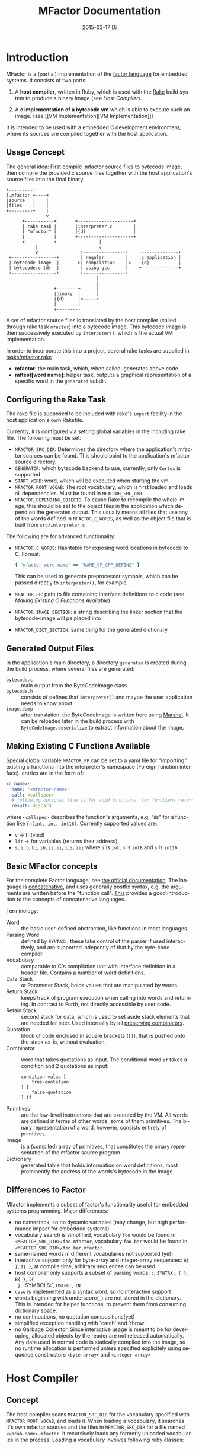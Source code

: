# -*- org-babel-default-header-args:C: ((:noweb . "yes")); -*-
#+TITLE:     MFactor Documentation
#+EMAIL:     timor.dd@googlemail.com
#+DATE:      2015-03-17 Di
#+DESCRIPTION:
#+KEYWORDS:
#+LANGUAGE:  en
#+OPTIONS: timestamp:nil h:4 author:nil
#+HTML_HEAD: <link rel="stylesheet" type="text/css" href="http://www.pirilampo.org/styles/readtheorg/css/htmlize.css"/>
#+HTML_HEAD: <link rel="stylesheet" type="text/css" href="http://www.pirilampo.org/styles/readtheorg/css/readtheorg.css"/>

#+HTML_HEAD: <script src="https://ajax.googleapis.com/ajax/libs/jquery/2.1.3/jquery.min.js"></script>
#+HTML_HEAD: <script src="https://maxcdn.bootstrapcdn.com/bootstrap/3.3.4/js/bootstrap.min.js"></script>
#+HTML_HEAD: <script type="text/javascript" src="http://www.pirilampo.org/styles/lib/js/jquery.stickytableheaders.js"></script>
#+HTML_HEAD: <script type="text/javascript" src="http://www.pirilampo.org/styles/readtheorg/js/readtheorg.js"></script>

#+STARTUP: indent

#+begin_src emacs-lisp :exports none
  (setq org-confirm-babel-evaluate nil)
  (add-hook 'org-src-mode-hook
            (lambda ()
              (setq indent-tabs-mode nil)
              (whitespace-mode)))
  nil
#+end_src

#+RESULTS:

* Introduction
MFactor is a (partial) implementation of the [[http://factorcode.org/][factor language]] for embedded systems.
It consists of two parts:

1. A *host compiler*, written in Ruby, which is used with the [[https://github.com/ruby/rake][Rake]] build system to produce a
   binary image (see [[Host Compiler][Host Compiler]]).

2. A *c implementation of a bytecode vm* which is able to execute such an image. (see [[VM
   Implementation][VM Implementation]])

It is intended to be used with a embedded C development environment, where its sources are
compiled together with the host application.

** Usage Concept
The general idea: First compile .mfactor source files to bytecode image, then compile the
provided c source files together with the host application's source files into the final binary.
#+BEGIN_SRC ditaa :file img/concept.png
  +---------+
  |.mfactor +----+
  |source   |    |
  |files    |    |
  +---------+    |
                 v
        +-----------+       +---------------------+
        | rake task |       |interpreter.c        |
        | "mfactor" |       |{d}                  |
        |           |       +---------------------+
        +-----------+                |             
             |                       v             
             v                +----------------+    +--------------+
   +-----------------+        | regular        |    |c application |
   | bytecode image  |------->| compilation    |<---|{d}           |
   | bytecode.c {d}  |        | using gcc      |    +--------------+
   +-----------------+        +----------------+
                                    |
                                    |
                    +--------+      |
                    |binary  |      |
                    |{d}     |<-----+
                    |        |
                    +--------+
#+END_SRC

#+RESULTS:
[[file:img/concept.png]]

A set of mfactor source files is translated by the host compiler (called through rake task
=mfactor=) into a bytecode image.  This bytecode image is then successively executed by
=interpeter()=, which is the actual VM implementation.

In order to incorporate this into a project, several rake tasks are supplied in [[file:../tasks/mfactor.rake][tasks/mfactor.rake]]

- *mfactor*: the main task, which, when called, generates above code
- *mftest[word name]*: helper task, outputs a graphical representation of a specific word in the =generated= subdir.

** Configuring the Rake Task
The rake file is supposed to be included with rake's =import= facility in the host
application's own Rakefile.

Currently, it is configured via setting global variables in the including rake file.
The following must be set:
- =MFACTOR_SRC_DIR=: Determines the directory where the application's mfactor sources can
  be found.  This should point to the application's mfactor source directory.
- =GENERATOR=: which bytecode backend to use, currently, only =Cortex= is supported
- =START_WORD=: word, which will be executed when starting the vm
- =MFACTOR_ROOT_VOCAB=: The root vocabulary, which is first loaded and loads all
  dependencies.  Must be found in =MFACTOR_SRC_DIR=.
- =MFACTOR_DEPENDING_OBJECTS=: To cause Rake to recompile the whole image, this
  should be set to the object files in the application which depend on the generated
  output. This usually means all files that use any of the words defined in
  =MFACTOR_C_WORDS=, as well as the object file that is built from =src/interpreter.c=

The following are for advanced functionality:
- =MFACTOR_C_WORDS=: Hashtable for exposing word locations in bytecode to C. Format:
  #+BEGIN_SRC ruby
      { "mfactor-word-name" => "NAME_OF_CPP_DEFINE" }
  #+END_SRC
  This can be used to generate preprocessor symbols, which can be passed directly to
  =interpreter()=, for example.
- =MFACTOR_FF=: path to file containing interface definitions to c code (see [[*Making%20Existing%20C%20Functions%20Available][Making
  Existing C Functions Available]])
- =MFACTOR_IMAGE_SECTION=: a string describing the linker section that the bytecode-image
  will pe placed into
- =MFACTOR_DICT_SECTION=: same thing for the generated dictionary

** Generated Output Files
In the application's main directory, a directory =generated= is created during the build
process, where several files are generated:

- =bytecode.c= :: main output from the ByteCodeImage class.
- =bytecode.h= :: consists of defines that =interpreter()= and maybe the user application
     needs to know about
- =image.dump= :: after translation, the ByteCodeImage is written here using [[http://ruby-doc.org/core-2.2.3/Marshal.html][Marshal]].  It
     can be reloaded later in the build process with =ByteCodeImage.deserialize= to
     extract information about the image.

** Making Existing C Functions Available
Special global variable =MFACTOR_FF= can be set to a yaml file for
"importing" existing c functions into the interpreter's namespace (Foreign function interface).
entries are in the form of:

#+BEGIN_SRC yaml
  <c_name>:
    name: "<mfactor-name>"
    call: <callspec>
    # following optional line is for void functions, for functions returning a value, don't use
    result: discard
#+END_SRC

  where =<callspec>= describes the function's arguments, e.g. "iis" for a function like =fn(int, int, int16)=.
  Currently supported values are:
  - =v= -> fn(void)
  - =lit= -> for variables (returns their address)
  - =s=, =i=, =b=, =bi=, =ib=, =is=, =ii=, =iis=, =iii= where =i= is =int=, =b= is =int8= and =s= is =int16=

** Basic MFactor concepts
For the complete Factor language, see [[http://docs.factorcode.org/content/article-handbook-language-reference.html][the official documentation]].  The language is
[[https://en.wikipedia.org/wiki/Concatenative_programming_language][concatenative]], and uses generally postfix syntax, e.g. the arguments are written before
the "function call".  [[http://concatenative.org/wiki/view/Concatenative%2520language/Name%2520code%2520not%2520values][This]] provides a good introduction to the concepts of concatenative
languages.

Terminology:
- Word :: the basic user-defined abstraction, like functions in most languages.
- Parsing Word :: defined by =SYNTAX:=, these take control of the parser if used
     interactively, and are supported indepently of that by the byte-code compiler.
- Vocabulary :: comparable to C's compilation unit with interface definition in a header
     file.  Contains a number of word definitions.
- Data Stack :: or Parameter Stack, holds values that are manipulated by words.
- Return Stack :: keeps track of program execution when calling into words and returning.
     In contrast to Forth, not directly accessible by user code.
- Retain Stack :: second stack for data, which is used to set aside stack elements that
     are needed for later.  Used internally by all [[http://docs.factorcode.org/content/article-dip-keep-combinators.html][preserving combinators]].
- Quotation :: block of code enclosed in square brackets (=[]=), that is pushed onto the
     stack as-is, without evaluation.
- Combinator :: word that takes quotations as input.  The conditional word =if= takes
     a condition and 2 quotations as input:
     #+BEGIN_SRC factor
       condition-value [
           true-quotation
       ] [
           false-quotation
       ] if
     #+END_SRC
- Primitives :: are the low-level instructions that are executed by the VM.  All words
     are defined in terms of other words, some of them primitives.  The binary
     representation of a word, however, consists entirely of primitives.
- Image :: is a (compiled) array of primitives, that constitutes the binary representation
     of the mfactor source program
- Dictionary :: generated table that holds information on word definitions, most
     prominently the address of the words's bytecode in the image

** Differences to Factor
Mfactor implements a subset of factor's functionality useful for embedded systems programming.
Major differences:
- no namestack, so no dynamic variables (may change, but high
  performance impact for embedded systems)
- vocabulary search is simplified, vocabulary =foo= would be found in
  =<MFACTOR_SRC_DIR>/foo.mfactor=, vocabulary =foo.bar= would be found in
  =<MFACTOR_SRC_DIR>/foo.bar.mfactor=.
- same-named words in different vocabularies not supported (yet)
- interactive support only for byte-array and integer-array sequences: =B{ }=, =I{ }=, at
  compile time, arbitrary sequences can be used.
- host compiler only supports a subset of parsing words: =:=, =SYNTAX:=, ={ }=, =B{ }=, =I{
  }=, `SYMBOLS:`, =USING:=, =IN=
- =case= is implemented as a syntax word, so no interactive support
- words beginning with underscore(=_=) are not stored in the dictionary.  This is intended
  for helper functions, to prevent them from consuming dictionary space.
- no continuations, no quotation compositions(yet)
- simplified exception handling with `catch` and `throw`
- no Garbage Collector.  Since interactive usage is meant to be for developing, allocated
  objects by the reader are not released automatically.  Any data used in normal code is
  statically compiled into the image, so no runtime allocation is performed unless
  specified explicitely using sequence constructors =<byte-array>= and =<integer-array>=

* Host Compiler

** Concept
The host compiler scans =MFACTOR_SRC_DIR= for the vocabulary specified with
=MFACTOR_ROOT_VOCAB=, and loads it.  When loading a vocabulary, it searches it's own
mfactor sources and the files in =MFACTOR_SRC_DIR= for a file named
=<vocab-name>.mfactor=.  It recursively loads any formerly unloaded vocabularies in the
process.  Loading a vocabulary involves following ruby classes:
#+BEGIN_SRC ditaa :file img/rbcomp.png

Parser -> Image -> ByteCodeImage

#+END_SRC

The Parser reads the source code, checking for syntax errors and generating an internal
representation of the code.  Once all the words have been loaded, the internal =Image=
object is turned into a =ByteCodeImage= object, which is the main output product.

** TODO Parser details
** Bytecode Generator Output
Per default, the output of the rake task is place in subdirectory =generated= of the
including project.  This folder contains several files:
- =inst_enum.h= - enum which contains all instruction mnemonics.  These are used in the
  image generated in =bytecode.c"
- =mfactor_words.h= - contains all exported words, which can then be referenced from C
  context.
- =bytecode.c= - contains the actual byte code image, dictionary and hash table
- =bytecode.h= - some constants which are generated during byte code compilation and
  used in the VM implementation
- =image.dump= - serialized MFactor::ByteCodeImage Object, can be loaded with
  =MFactor::ByteCodeImage::deserialize=.  This basically exposes all possible internals
  about the compiled image.  Used to extract information after compilation, when the
  =mfactor= task has finished.

** Invocation
If =MFACTOR_DEPENDING_OBJECT= was set correctly in the host application's Rakefile, then a
rebuild of the application automatically triggers a recompile of the bytecode image.
** TODO Compilation example
** Details
*** Fried Quotations(WIP)
Fried Quotations (and their basic versions =curry= and =compose=) are the equivalent of
closures.  Creating a closure always means allocating space somewhere.  If the closure
creation is inlined, that space can be allocated by the compiler.  Therefore, fried
quotations are currently only supported on the host compiler, and all quotations
containing them are automatically inlined.  Also, if looping code is used to return
multiple results of fried quotation definitions, note that they will be equal to the last
invocation, since no allocation is performed at compile time.  In theory, a runtime check
could be implemented which signals a runtime error when a quotation is being fried more
than once.

To describe the transformation, consider the following example:
#+BEGIN_SRC factor
  ! for each i where i runs from 0 below n, x is added to it before applying quot to it
  : each-int-added ( n x quot ( i -- ) -- )
      '[ _ + @ ] each-integer; inline
#+END_SRC

Let's define a word that makes use of this word:
#+BEGIN_SRC factor
  ! print values that are passed to the quotation in each-int-added,
  ! the value added to each element is x, it is called 10 times
  : test ( x -- ) 10 swap [ . ] each-int-added ;
#+END_SRC

Conceptually, the following series of transformations is appplied internally when defining =test=:
=test ( n -- ) 10 swap [ . ] '[ _ + @ ] each-integer=
=test ( n -- ) 10 swap [ . ] '[ _ + _ call ] each-integer=
=test ( n -- ) 10 swap [ . ] 0x0002 setmem 0x0001 setmem [ (0x0001) + (0x0002) call ] each-integer=

The locations sites where the "curried-in" data is used are made explicit, and before the
quotation is passed to =each-integer=, code is generated that sets the actual memory
locations to their values at runtime.  This is done even when the values are constant and
known at compile time.

Since it is effectively rewriting the quotation at
runtime, this incurs a small performance hit.  That also illustrates why these words have
to be inlined.  For every use, the quotation must essentially be copied if the rewritten
items are to not interfere with different invocations.

the =@= specifier actually does no splicing, but simply calls the original quotation.
This must be kept in mind if the spliced quotation is mutable in any way.

If code is stored in non-writable memory, another indirection is needed.  The placeholders
are not substituted directly, but filled at runtime by a read to a known writable location:

=test ( n -- ) 10 swap 0x0001 setmem [ . ] 0x0002 setmem '[ 0x0001 getmem + 0x0002 getmem call ] each-integer=

This way, no actual code rewrite is performed, but the item use costs another indirection.
Effectively, this allocates "variables" in a data segment, which the compiler assumes to be writable
at runtime.

Note that both versions introduce the overhead of copying the code of the original
definition containing the fry at every call site!

An obvious optimization here is to separate the last part of the definition, after the
fried quotation, into an own word.  This is very probably almost always the case anyways,
as the example definition above illustrates that typically the quotation is passed to
another combinator.  If that one contains fried quotations, it will obviously further
increase the copied code overhead.

* VM Implementation
:PROPERTIES:
:noweb-ref: vm_c
:END:
The VM is a [[http://en.wikipedia.org/wiki/Stack_machine][stack machine]] with three stacks, a *data stack* (or parameter stack, pstack),
*return stack* and a *retain stack*.

The data stack is used for argument passing, while the return stack is used to save the
program counter during sub-routines (and store some debug information).  The retain stack is only
used for putting stack items out of the way temporarily.

A program counter points to successively executed primitive instructions.

The following 3 Sections describe all definitions that end up in the header file
[[file:src/interpreter.h]], the rest describes the implementation in [[file:src/interpreter.c]]

** Instruction Set
The Instruction Set for the VM is defined in [[file:instructionset.yml]].  For a description
of the instructions see ??? the relevant section later on.

** Definitions and Datatypes
:PROPERTIES:
:noweb-ref: vm_h
:END:
In [[file:src/interpreter.h]] are relevant data type definitions and preprocessor macro
defaults.  These are supposed to be overriden to configure the compiled runtime (see
???).

*** Typedefs

**** Scalar Types
The type of actual primitive instructions which are loaded and evaluated, and from which
byte code images are constructed. (see ???)
Size: 1 byte
#+begin_src C
typedef unsigned char inst;
#+end_src

Targets of normal jumps and calls.  16 bit size, so if an image is bigger than 64K, these
are not sufficient (see ???call instructions)
Size: 2 bytes
#+begin_src C
  typedef unsigned short short_jump_target;  /* relative jumps in 64k on 32 bit */
#+end_src

Targets of long jumps. Use full 32 Bit address space.  Used for calls to addresses on
stack.
Size: 32 Bit
#+begin_src C
  typedef uintptr_t jump_target;  /* long absolute jump */
#+end_src

Type of data actually manipulated on the stack.
Size: 32 Bit
#+begin_src C
typedef uintptr_t cell;                 /* memory cell must at least hold pointer */
#+end_src

**** Dictionary entries<<dict-entry-struct>>

Type of entries in the dictionary.  These map names to addresses, and hold the flags that
mark a word inline, recursive, or a parsing word.
#+begin_src C
  typedef struct dict_entry
  {
     inst * address;           /* pointer into memory */
     unsigned char flags; /* may include other flags later (inline, recursive, etc) */
     unsigned char name_header;      /* should always be zero */
     unsigned char name_length;
     char name[];
  } __attribute__((packed)) dict_entry;
#+end_src

*** <<vm-preprocessor-macros>>Preprocessor Macros

The following all indicate the size of the different components, in =cell= units.
These are defaults can be changed according to application requirements.


#+begin_src C
  /* data memory (affects non-transient data) in cells*/
  #ifndef VM_MEM
          #define VM_MEM 256
  #endif

  /* dictionary size (affects number of named items)*/
  #ifndef VM_DICT
          #define VM_DICT 512
  #endif

  /* parameter stack size (affects transient data)*/
  #ifndef VM_PSTACK
          #define VM_PSTACK 64
  #endif

  /* return stack size (affects nesting of functions)*/
  #ifndef VM_RETURNSTACK
          #define VM_RETURNSTACK 64
  #endif

  /* retain stack size (affects maximum amount of postponing data use) */
  #ifndef VM_RETAINSTACK
          #define VM_RETAINSTACK 32
  #endif
#+end_src

Another macro can be preset or computed: =INSTBASE=.  This is used to distinguish
primitive instructions from quotations, when executing words on the stack.  Primitives
cannot be interpreted as memory addresses, since these would point into invalid memory.

On Cortex-M, all memory addresses higher than 0x80... are not accessable, and can be
used for primitive instructions.
#+begin_src C
  #ifndef INSTBASE
   #if (__linux && __LP64__)
    #define INSTBASE 0x80U
   #elif (CORTEX_M)
    #define INSTBASE 0xA0U
   #else
    #error "don't know instruction code base for architecure!"
   #endif
  #endif
#+end_src

This influences the opcodes generated in =inst_enum.h= during building.

A =cell=-sized version for comparison to data values:

#+begin_src C
#define INSTBASE_CELL ((cell)INSTBASE<<(8*(sizeof(inst *)-sizeof(inst))))
#+end_src

*** Defines for the generated data in =bytecode.c=

#+begin_src C
extern inst image[];
extern dict_entry dict[VM_DICT];
extern uint16_t dict_hash_index[];
extern cell FF_Table[];
#+end_src

=image= holds the actual firmware image, =dict= is the dictioary, =dict_hash_index=
creates a hash table for fast lookup of words (see ???). =dict= is declared with size
because in the lookup function the =sizeof()= operator is used for bounds-checking.

*** Main VM Function Prototype
This is the prototype for the function that is supposed to be executed from the
application program.  The only argument is the offset of the first in the bytecode image
to be executed.  The return value indicates the status after a bytecode-program has been
executed.  If it is non-zero, an internal error happened.

#+begin_src C
int interpreter(short_jump_target);
#+end_src

** Special Variables
*** Special Variables Definition
The internal state of the interpreter is exposed to the application by predefining an
array of special variables.  These are needed for all instructions that depend on state
that must be influenced by the application.

First define an array that holds these Variables:

#+BEGIN_SRC C
  #define _NumSpecials 10
  static const unsigned char NumSpecials = _NumSpecials;
  static cell special_vars[_NumSpecials];
#+END_SRC

The list of currently implemented specials:
#+BEGIN_SRC C
  /* currently implemented special variables
  0: MP - memory write pointer
  1: HANDLER - handler frame location in r(etain) stack (dynamic chain for catch frames)
  2: DEBUG_LEVEL - 0 to turn off, increasing will produce more verbose debug output
  3: RESTART - word where to restart when hard error occured
  4: STEP_HANDLER - address of handler which can be used for single stepping
  5: BASE - address of current 64k segment base
  6: OUTPUT_STREAM: 1: stdout, 2: stderr, 3: null
  */
#+END_SRC

Not all of them are actually in use, the ones that are, are defined as macros so that the
=special_vars= array needs not be acccessed directly in the following source code:

**** =MP=: The Memory Write Pointer
This holds a pointer to the memory location that is accessed by the compilation primitives
(TOOD: link)
#+BEGIN_SRC C
  #define MP special_vars[0]
#+END_SRC

**** =HANDLER=: Current Exception handling frame
This is used by the application to store information about the current exception handler.
Note that the application does not currently manipulate or access this state, so it is
basically a specialized global variable. TODO: reference the exception handling lib
#+BEGIN_SRC C
  #define HANDLER special_vars[1]
#+END_SRC

**** =DEBUG_LEVEL=: VM Debug Verbosity
Used to activate debug output for VM internals.  Only used for VM development and debugging.
#+BEGIN_SRC C
  #define DEBUG_LEVEL special_vars[2]
#+END_SRC

**** =RESTART=: Restart address (deprecated)
This used to hold an address that was jumped to in case of internal errors.  This has been
replaced by returning from =interpreter()= with the internal error code, and the host
application deciding what to do then

**** =STEP_HANDLER=: Single Stepping Handler (not in use)
This shall hold an address which is called on every step of the currently executed bytecode
image.  Meant for implementing single step debugging, where the actual handler would be
written as mfactor source.

**** =BASE=: Current Segment base address
This hold the address that is added to *all* internal calls (TODO: link to relevant call
primitives).  Usually it holds the address of the =image=-variable, that is generated in
=generated/bytecode.c=.  This allows the image to be relocatable, so that the actuall call
target (16 bit value) is computed by adding it to the value of =BASE=.

#+BEGIN_SRC C
  #define BASE special_vars[5]
#+END_SRC

**** =OUTPUT_STREAM=: Output Stream descriptor
The value of this variable is used everytime something should be output.  It determines
which =File= pointer is passed to the standard c output functions in =current_fd()= (see
[[output-handling]])

#+BEGIN_SRC C
  #define OUTPUT_STREAM special_vars[6]
#+END_SRC

The possible values are defined as:
#+BEGIN_SRC C
  /* known stream descriptors for OUTPUT_STREAM */
  #define STDOUT 1
  #define STDERR 2
  #define NULLOUT 3
#+END_SRC

*** <<init-specials-definition>>Special Variables Initialization
This helper is called at the beginning of =interpreter()= to initialize some special
variables to values then known.
#+BEGIN_SRC C
  static void init_specials() {
     HANDLER = 0;
     MP = (cell)memory; /* start of user memory */
     BASE = (cell)&image; /* start of bytecode segment */
     OUTPUT_STREAM = STDOUT; /* output to standard output per default */
  }
#+END_SRC
** Work Memory
For allocation of interactively-generated input sequences, such as strings, byte arrays and
quotations, internal memory is reserved.  This is the default target area for the
compilation primitives (TODO: link).

#+BEGIN_SRC C
  /* main memory to work with */
  static cell memory[VM_MEM];
#+END_SRC
** Helper Funtions
*** Internal Debugging
**** Debug Level
One helper for checking if the current debug level is high enough for subsequent actions:

#+BEGIN_SRC C
  /* check if current value of debug is greater or equal to val */
  static bool debug_lvl(unsigned int val) {
     return (DEBUG_LEVEL >= val);
  }
#+END_SRC

*** Output Handling<<output-handling>>
One file-local variable that holds the current Output stream for io operations:
#+BEGIN_SRC C
  static FILE * Ostream; /* used by reporting functions, so they can temporarily
                            print to different file descriptor */


  /* get the current stdio FILE from the special variable, or NULL if unknown or muted by
   * choosing NULLOUT */
  static FILE * current_fd(void)
  {
          if (OUTPUT_STREAM == 2)
                  return stderr;
          else if (OUTPUT_STREAM == 1)
                  return stdout;
          else
                  return NULL;
  }
#+END_SRC

*** Return Stack Entry Format
The return stack, which holds the links of the dynamic chain, has entries in the following
format:
#+BEGIN_SRC C
  typedef struct return_entry {
     inst * return_address;
     inst * current_call;
  } return_entry;
#+END_SRC

Technically, for execution, only the =return_address= portion is interesting.  But for
debugging purposes and backtraces it is useful to record the starting address of the
current quotation.  This is done with the =current_call= field.

*** Word Lookup: Dictionary support
There is built-in support for work lookup in the dictionary (see TODO: link to dictionary
explanation), mainly for speed reasons.  During compilation, a simple hash table was
created by the ruby translator (TODO: link).  This code is the runtime access portion.  It
uses a very simple hash function to look up a starting index that can be used for looking
up a word with a linear search from there.

#+BEGIN_SRC C
  uint32_t lookup_ht_entry(uint8_t length, char* name) {
     uint32_t hash = 5381;
     for (int i = 0; i < length; i++) {
        hash = hash * 33 + name[i];
     }
     return (cell)dict+dict_hash_index[hash%256];
  }
#+END_SRC

For debugging, there is a (slow) reverse lookup, that gets the word name from its
execution address:

#+BEGIN_SRC C
  /* get the name of the word, only for debugging */
  /* probably fails for non-null-terminated strings */
  static char* find_by_address( inst * word)
  {
     static char notfound[] = "(internal or private)";
     for (char * ptr=(char*)dict;
          (ptr < ((char*)dict+sizeof(dict)))&&(((dict_entry*)ptr)->name_length > 0);
          ptr += (((dict_entry*)ptr)->name_length + 3*sizeof(unsigned char) + sizeof(void*))) {
        dict_entry *dptr = (dict_entry*)ptr;
        if (dptr->address == word)
           return dptr->name;
     }
     return notfound;
  }
#+END_SRC

*** Parsing Numbers

Whenever a piece of input is unknown, it is tried to parse as a number before giving up.
This uses libc's =sscanf()=, and is exposed via the =parsenum= primitive, which uses this
function.

#+BEGIN_SRC C
  static bool parse_number(char *str, cell * number){
     int num;
     unsigned int read = sscanf(str,"%i",&num);
     if (read == 1) {
        *number = (cell)num;
        return true;
     } else {
        return false;
     }
  }
#+END_SRC

*** Debug output
For the =st= primitive and in case of errors, the stack contents are sometimes printed to
=stderr=.  This is done with the following file-local functions:

#+BEGIN_SRC C
  /* display data stack entries */
  static void printstack(cell * sp, cell * stack)
  {
     fprintf(Ostream, "stack:");
     for(cell* ptr = stack;ptr < sp;ptr++)
     {
        fprintf(Ostream, " %#lx",*ptr);
     }
     fprintf(Ostream, "\n");
  }

  /* display return stack entries */
  static void print_return_stack(return_entry * sp, return_entry * stack, inst * base)
  {
     fprintf(Ostream, "stack:");
     for(return_entry* ptr = sp-1;ptr >= stack;ptr--)
     {
        fprintf(Ostream, " {%#lx->%#lx}",((uintptr_t)ptr->current_call-(uintptr_t)base),
                ((uintptr_t)ptr->return_address)-(uintptr_t) base);
     }
     fprintf(Ostream, "\n");
  }

  /* print a backtrace of the return stack */
  static void backtrace(return_entry * sp, return_entry * stack, inst * base, inst * pc)
  {
     fprintf(Ostream, "backtrace @ %#lx:\n",(uintptr_t)(pc-base));
     for(return_entry* ptr = sp-1;ptr >= stack;ptr--)
     {
        char *current_name = find_by_address(ptr->current_call);
        fprintf(Ostream, "%#lx %s\n",(uintptr_t)(ptr->current_call - base),current_name);
     }
  }
#+END_SRC
** Used Subroutines (defined as Macros)
There are several subroutines that are repeatedly used in =interpreter()=, which operate
on the static data that is only defined there.  Because of that, they are implemented as
preprocessor macros.
*** Backtrace printing
#+BEGIN_SRC C
  #define BACKTRACE() do {                                 \
        FILE * old_out = Ostream;                          \
        Ostream = stderr;                                  \
        printstack(psp,pstack);                            \
        printstack(retainsp,retainstack);                  \
        backtrace(returnsp,returnstack,(inst *)BASE,pc);   \
        Ostream = old_out;                                 \
     }       while (0)                                     \
#+END_SRC
*** Errors during primitive execution
Whenever something unrecoverable handles, this is called.  Currently just returns the
error code from =interpreter()=.

#+BEGIN_SRC C
  #define handle_error(code) do {return code;} while(0)
#+END_SRC
*** Stack Operation Assertion
These macros are used when popping and pushing elements on stacks, and check if the stack
is empty or full.
#+BEGIN_SRC C
  #define assert_pop(sp,min,name,fail_reason) if (sp <= min) { print_error(name "stack underflow");BACKTRACE();handle_error(fail_reason);}
  #define assert_push(sp,min,size,fail_reason) if (sp > min+size){ print_error("stack overflow");BACKTRACE();handle_error(fail_reason);}
#+END_SRC
*** Stack operations
These macros are the basic internal stack manupulation functions.  All stacks are assumed
empty ascending.  The following routines are general:

Peeking into the stack (as opposed to removing a value), currently only used for the
=_dup= primitive

#+BEGIN_SRC C
  #define peek_n(sp,nth) (*(sp-nth))
#+END_SRC

Basic push and pop operations.
#+BEGIN_SRC C
  /* push value onto stack indicated by stack pointer sp */
  #define push_(sp,val) *sp=val;sp++;
  /* pop value from stack indicated by stack pointer sp */
  #define pop_(sp) --sp;*sp;
#+END_SRC

The rest is meant for the three specific stacks (TODO: link to stack explanation).  The
push functions push (safely) a value onto the respective stack.  The pop functions pop (safely) a
value from the respective stack.
**** Data Stack (Parameter Stack)
#+BEGIN_SRC C
  #define ppush(val) ({assert_push(psp,pstack,VM_PSTACK,INTERNAL_ERROR_PSTACK_OFLOW);push_(psp,val)})
  #define ppop() ({assert_pop(psp,pstack,"p",INTERNAL_ERROR_PSTACK_UFLOW);pop_(psp)})
#+END_SRC
**** Return Stack
#+BEGIN_SRC C
  #define returnpush(val) ({assert_push(returnsp,returnstack,VM_RETURNSTACK,INTERNAL_ERROR_RSTACK_OFLOW);push_(returnsp,val)})
  #define returnpop() ({assert_pop(returnsp,returnstack,"return",INTERNAL_ERROR_RSTACK_UFLOW);pop_(returnsp)})
#+END_SRC
**** Retain Stack
#+BEGIN_SRC C
  #define retainpush(val) ({assert_push(retainsp,retainstack,VM_RETAINSTACK,INTERNAL_ERROR_RTSTACK_OFLOW);push_(retainsp,val)})
  #define retainpop() ({assert_pop(retainsp,retainstack,"retain",INTERNAL_ERROR_RTSTACK_OFLOW);pop_(retainsp)})
#+END_SRC
** Main Interpreter function =interpreter()=
Basic Flowchart
#+BEGIN_SRC plantuml :file img/interpreter_flow.svg :noweb-ref nil
  start
   :initialize **pc** to **start_address**,
   reset stack pointers,
   set internal state to default values;
   :push the start frame to the return stack;
   repeat
    :set **i** to the instruction pointed to by **pc**;
    :increase **pc** by one;
    :execute the primitive denoted by **i**;
    note left
     Execution of the primitives modifies
     internal state.  If primitives read
     data from the instruction stream,
     they increase **pc** accordingly so
     it points to the next instruction.
    end note
    if (error encountered during primitive execution) then (yes)
     :return internal error code;
     stop
    else (no)
    endif
   repeat while (**i** != quit)
   :return 0;
  stop
#+END_SRC

#+RESULTS:
[[file:img/interpreter_flow.svg]]

The =interpreter()= functions is structured as follows:

#+BEGIN_SRC C :noweb-ref interpreter :noweb tangle
  int interpreter(short_jump_target start_address) {

     <<state_definition>>

     <<state_initialization>>

     while(1) {
        inst i;
        i = (*pc++);
     dispatch:
        <<debug_statements>>
        switch(i) {
           <<big_fat_switch>>
           default:
              printf("unimplemented instruction %#x\n",i);
              handle_error(INTERNAL_ERROR_INVALID_OPCODE);
        }
     goto end_inst;  /* normal instructions skip the call execution paths */
     nested_call:  /* common execution path for non-tail calls */
        <<nested_call_common>>
     tail_call:    /* common execution path for tail calls */
        <<tail_call_common>>
     end_inst:     /* end of instruction processing */
        (void) 0;
     }
  }
#+END_SRC

The labels after the switch statement are common excution paths of several primitives.

*** Internal State Definition
:PROPERTIES:
:noweb-ref: state_definition
:END:

**** Stacks
- data stack (or parameter stack) and pointer
- return stack and pointer
- retain stack and pointer
#+BEGIN_SRC C
  /* parameter stack */
  static cell pstack[VM_PSTACK]={0};
  static cell* psp;
  psp = &pstack[0];
  /* return stack */
  static return_entry returnstack[VM_RETURNSTACK]={{0}};
  static return_entry* returnsp;
  returnsp = &returnstack[0];
  /* retain stack */
  static cell retainstack[VM_RETAINSTACK]={0};
  static cell* retainsp;
  retainsp = &retainstack[0];
#+END_SRC

The data and retain stacks are using scalar elements of type =cell=, while the return
stack holds structs.

The size macros are defined in the header file (see [[vm-preprocessor-macros]]), and control the
memory usage of the VM.
**** Program counter
This is the most basic state for any program interpreting machine.  It holds the address
of the next primitive instruction in the instruction stream (bytecode image).
#+BEGIN_SRC C
  inst *pc;
  pc = &image[(start_address ? : START_WORD_OFFSET)];  /* point to the start of the program */
#+END_SRC

The initial value is either taken from the =interpreter()= call as parameter, or by using
the =START_WORD_OFFSET= macro from =bytecode.h=, that translates the =START_WORD= global
variable (see [[Configuring the Rake Task]]) into an address.

**** Tail Call Optimization<<tail-call-optimization>>
The MFactor implementation relies on (explicit) [[https://en.wikipedia.org/wiki/Tail_call][tail call elimination]].  Because of the
nature of the language, the compiler can detect all cases of tail calls easily and
replaces the =call= instructions with their =tcall= equivalents:
- =bcall= -> =btcall=
- =scall= -> =stcall=
- =acall= -> =atcall=

The =tcall= instructions all amount to a jump to the called word, thus replacing the
current stack frame instead of adding one to the dynamic chain.  Since Iteration is
implemented with (tail)-recursion, disabling tail calls severly limit loop execution, and
should only be turned on locally for debugging purposes.
This variable controls wether tail calls should be handled as such, or redirected to
nested calls:
#+BEGIN_SRC C
  static bool tailcall;
  tailcall = true;  /* enable tail call jumping by default */
#+END_SRC
**** Helper "Register"
To help manage jumping through the code, a variable =x= is defined here and used in
various primitive instructions.  Normally, the needed variables are defined locally in the
intruction cases.
#+BEGIN_SRC C
  cell x; /* temporary value for operations */
#+END_SRC
**** Debug Mode
To debug internals, this =debug_mode= state can be set (also via an isntruction, TODO:
link).  If so, it outputs internal state before processing an instruction, and waits for a
keypress before processing it.  The =debug_nest= counter is used to keep track of return
stack levels to make sure debug mode is exited corretly and to provide nesting
information.
#+BEGIN_SRC C
  /* single step debugging*/
  unsigned int debug_nest = 0; /* used in debug mode to track when
                                ,* to stop single stepping*/
  bool debug_mode = false;
  #if DEBUG
  debug_mode=true;
  #endif
#+END_SRC
*** State initialization
:PROPERTIES:
:noweb-ref: state_initializiation
:END:
The initial of the vm: Program counter points to the starting word, data and retain stack
empty, return stack contains a default frame.
**** Output File Descriptor
The value passed to all libc stdio commands used during primitive instruction execution.
#+BEGIN_SRC C
  Ostream = stdout;  /* print everything to stdout per default */
#+END_SRC

**** Special Variable Initalization
See [[init-specials-definition]].
#+BEGIN_SRC C
  init_specials();
#+END_SRC

*** Primitive Instructions
:PROPERTIES:
:noweb-ref: big_fat_switch
:END:
All the primitives, that defined words consist of, are described here.  Some of them are
prepended with underscores to avoid name clashes with existing c functionality.

**** Basic stack manipulation
- =drop= :: remove value on top of data stack
- =dup= :: (internally named _dup to avoid name conflits) duplicate the item on top of
     data stack
- =swap= :: swap two top values on data stack
- =to_r= :: move top of data stack to retain stack
- =r_from= :: move top of retain stack to data stack
- =clear= :: clear contents of data stack

#+BEGIN_SRC C
  case drop: ppop();
  case _dup: ppush(peek_n(psp,1));
  case swap: {
     x=ppop();
     cell y = ppop();
     ppush(x);
     ppush(y);
  } break;
  case to_r: retainpush(ppop()); break;
  case r_from: ppush(retainpop()); break;
  case clear: psp = &pstack[0]; break;
#+END_SRC

**** Arithmetic Instructions
All arithmetic instructions either manipulate the value on top of the stack, or replace
the two top values with the results.  For defining unary and binary operations with C
operators, two helper macros are used:

#+BEGIN_SRC C
  #define UNOP(op) {                              \
        x=(op ((intptr_t) ppop()));               \
        ppush(x);                                 \
     } break
  #define BINOP(op) {                                                     \
        x = ppop();                                                       \
        cell y = ppop();                                                  \
        ppush(((intptr_t)y) op ((intptr_t)x));                            \
     } break
#+END_SRC

The instructions themselves:
#+BEGIN_SRC C
  case add: BINOP(+); break;
  case mul: BINOP(*); break;
  case sub: BINOP(-); break;
  case neg: UNOP(-); break;
  case asl: BINOP(<<); break;  /* arithmetic shift left */
  case asr: BINOP(>>); break;  /* arithmetic shift right */
  case div: BINOP(/); break;
  case mod: BINOP(%); break;
  case bitand: BINOP(&); break;
  case bitor: BINOP(|); break;
  case bitxor: BINOP(^); break;
  case bitnot: UNOP(~); break;
  case gt: BINOP(>); break;
  case lt: BINOP(<); break;
  case eql: BINOP(==); break;
#+END_SRC

**** Constants
These push constants onto the stack.  These save space compared to pushing a literal onto
the stack, which takes two bytes instead of one.
#+BEGIN_SRC C
     case zero: ppush(0); break;
     case one: ppush(1); break;
     case two: ppush(2); break;
#+END_SRC
**** Access to Internal Constants
These provide information about some internals to the application:
- work memory bounds
- dictionary bounds
- size in bytes of stack elements (platform-dependent)
- starting instruction code
dictionary.
#+BEGIN_SRC C
     case memstart: ppush((cell)memory); break;
     case memend: ppush((cell)(memory+VM_MEM)); break;
     case dictstart: ppush((cell)dict); break;
     case dictend: ppush((cell)(dict+VM_DICT)); break;
     case cellsize: ppush((cell)sizeof(cell)); break;
     case instbase: ppush((cell)INSTBASE); break;
#+END_SRC
**** Access to Internal State
These primitives expose internal state to the application.

Access to the stack pointers is needed for saving and storing state, and is mainly
provided to be able to implement exception handling, which needs to store the values of
these pointers(on the retain stack) for later recovery.

The number of the desired stack pointer is taken from top of stack.

#+BEGIN_SRC C
  case get_sp:
     switch (ppop()) {
        case 0 : ppush((cell)psp); break;
        case 1 : ppush((cell)retainsp); break;
        case 2 : ppush((cell)returnsp); break;
        default: ppush((cell)0); break;
     } break;
  case set_sp:
     {
        unsigned char n = (unsigned char)ppop();
        cell* newsp = (cell*)ppop();
        switch (n) {
           case 0 : psp = newsp; break;
           case 1 : retainsp = newsp; break;
           case 2 : returnsp = (return_entry *)newsp; break;
        }
     } break;
#+END_SRC

Access to the special variables is provided to control or query several aspects of
interpreter state, see [[Special Variables]] for details.  Number of special variable is taken
from top of stack.

#+BEGIN_SRC C
  case get_special:
     {
        unsigned char i = (unsigned char)ppop();
        if (i < NumSpecials)
           ppush(special_vars[i]);
        else {
           printf("illegal specials index: %d\n", i);
           handle_error(INTERNAL_ERROR_UNKNOWN_SPECIAL);
        }
     } break;
  case set_special:
     {
        unsigned char i = (unsigned char)ppop();
        if (i < NumSpecials)
           special_vars[i] = ppop();
        else {
           printf("illegal specials index: %d\n", i);
           handle_error(INTERNAL_ERROR_UNKNOWN_SPECIAL);
        }
     } break;
#+END_SRC

**** Literal Instructions<<literal_instructions>>
Literal instructions all push a value that is defined immediately after the instruction in
the instruction stream, and push it onto the data stack. If the current program counter
points to this:
| litb | 0x04 | inst_1 | inst_2 | ... |
it will point to this after execution:
| inst_1 | inst_2 | ... |
Because the literal byte is a "argument" to the litb instruction.
The different literal instructions ahve different width arguments.
- =litb= pushes a byte-sized number
- =liti= pushes a cell-sized number

#+BEGIN_SRC C
  case litb:              /* byte literal */
    x=(cell)(*(pc++));
    ppush(x);
    break;
  case liti:               /* cell-wide literal */
    x=*((cell *)pc);
    ppush(x);
    pc+=sizeof(cell);
    break;
#+END_SRC

=litc= is meant for complex (non-scalar) literals like sequences.  It expects its
argument to be in the format described in [[file:src/seq_headers.h]].  The only really
important thing about that format here is that the second byte specifies the length.
After execution of =litc=, the address of that length-defining byte is left on the stack,
and the pc is adjustet to correctly skip all the inline data.

#+BEGIN_SRC C
  case litc: {              /* complex inline literal */
    /* pc is already at the next item -> header byte */
    seq_header h = (seq_header)(*pc);
    ppush((cell)pc+1);    /* leave address of count byte on stack */
    pc += 2 + fe_seq_size(h,pc+1);
    } break;
#+END_SRC

=oplit= is like =litb=, and is intended for pushing an instruction on the stack literally,
instead of executing it.  It is needed by the interactive bytecode-compiler to put
instructions onto the stack.  It does however an additional transformation:  since
primitives on the stack are no different from addresses in regard to being =call='ed,
the way to distinguish between a primitive to execute and an address to jump to is, that
primitives are represented as addresses that would be invalid otherwise.  That is also the
reason for different values of =INSTBASE= (see [[vm-preprocessor-macros]]).

In essence:
| oplit | 0xa4 |
pushes =0xa4000000= onto the stack.  Since this would be an invalid memory address on the
chosen architecture (checked during =scall= and =stcall= in [[call-return-instructions]]), it
is later known to be a primitive, not the location of a quotation when called.
**** IO Primitives
Several primitives make calls to libc's stdio functionality.  All output is directed to
=Ostream= (see [[output-handling]).
- =emit= :: output top of stack as =char=
- =receive= :: read(blocking) one character from stdin
- =pwrite= :: "pretty-write", outputs top of stack with printf as decimal
- =pwritex= :: "pretty-write-hex", outputs top of stack with printf as hex and =0x= prefix
- =writex= :: "write-hex", outputs top of stack with printf as hex

The output functions all check =current_fd()= (see [[output-handling]]).  If it is NULL, the
element not to be output at all and simply dropped.

#+BEGIN_SRC C
  case emit:
     if (current_fd() != NULL) {
        fputc(ppop(),current_fd());
        fflush(stdout);                 /* TODO remove when flushing is delegated to
                                         ,* higher level calls */
     } else
        (void) ppop();
     break;
  case receive:
     ppush(read_char()); break;
  case _pwrite:
     if (current_fd() != NULL)
        fprintf(current_fd(), "%ld", ppop());
     else
        (void) ppop();
     break;
  case pwritex:
     if (current_fd() != NULL)
        fprintf(current_fd(), "%#lx", ppop());
     else
        (void) ppop();
     break;
  case writex:
     if (current_fd() != NULL)
        fprintf(current_fd(), "%lx", ppop());
     else
        (void) ppop();
     break;
#+END_SRC
**** Call/Return Instructions<<call-return-instructions>>
These instructions implement control flow, and make use of the return stack.  The
difference between the call instructions is how they get their target address, how wide
that address is and wether or not they execute a jump ([[tail-call-optimization]]).

| primitive                | where to get address | type of address         | tail-call |
|--------------------------+----------------------+-------------------------+-----------|
| bcall                    | instruction stream   | short (16 bit) relative | no        |
| btcall                   | instruction stream   | short (16 bit) relative | yes       |
| acall                    | instruction stream   | full size absolute      | no        |
| scall                    | top of stack         | full size absolute      | no        |
| stcall                   | top of stack         | full size absolute      | yes       |

#+BEGIN_SRC C
  switch() {
     case bcall: {  /* base-relative call */
    _bcall:
        x = (cell)(BASE + *((short_jump_target *)pc));  /* set the target */
        pc += sizeof(short_jump_target);
        goto nested_call;
     } break;
     case btcall:   /* base-relative tail-call, effectively a goto */
        if (!tailcall) goto _bcall;
        x = (cell)(BASE + *((short_jump_target *)pc));  /* set the target */
        goto tail_call;
        break;
     case acall: {  /* absolute call */
        x = (cell) *((jump_target *)pc);  /* set the target */
        pc += sizeof(jump_target);
        goto nested_call;
     } break;
     case scall:
     _scall:
        /* check if call target is primitive, if yes, substitute execution (tail call), since call only
           applies to quotations */
        x = ppop();  /* set the target */
        if (x >= INSTBASE_CELL) {
           i = (x >> (8 * (sizeof(inst *) - sizeof(inst))));
           goto dispatch;  /* calling a primitive "substitutes" the call with the primitive */
        } else {
           goto nested_call;
        } break;
     case stcall:
        if (!tailcall) goto _scall;
        x = ppop();  /* set the target */
        if (x >= INSTBASE_CELL) {
           i=( x >> (8 * (sizeof(inst*) - sizeof(inst))));
           goto dispatch;      /* already a tail call */
        } else {
           goto tail_call;
        } break;
#+END_SRC

All the above jump outside of the switch statement, either to the =tailcall= or
=nestedcall= label.  These common execution paths are described next.

For normal nested calls, a stack frame is created that contains the return address and a
reference to the word being called.  This second item is not needed for execution, but
helps debugging since it always shows where the currently executed word was started.  If
debug mode is on, increase the nesting counter =debug_nest=.

Execution path =nested_call=:
#+BEGIN_SRC C :noweb-ref nested_call_common
  {
     inst *next_word = (inst *) x;  /* was set by the call instructions that jumped here */
     return_entry e = {.return_address = pc, .current_call=next_word};
     returnpush(e);
     if (debug_mode) {
        char * name = find_by_address(next_word);
        debug_nest++;
        printf("calling: %s -> %d\n",name,debug_nest);
     }
     pc=next_word;
  }
  goto end_inst;
#+END_SRC

For tail calls, the current word execution is just substituted (equivalent to a simple =jmp=)

Execution path =tail_call=:
#+BEGIN_SRC C :noweb-ref tail_call_common
  {
     inst *next_word = (inst *) x;  /* was set by the call instructions that jumped here */
     if (debug_mode) {
        char * name = find_by_address(next_word);
        printf("tail calling: %s -> %d\n",name,debug_nest);
     }
     pc = next_word;
  }
  goto end_inst;
#+END_SRC

=qend=, "quotation end", is the return instruction.  It pops a frame of the return stack
and sets the program counter to resume execution after the original call site.  Again, in
case of debug mode being activated, record the nesting level change.

#+BEGIN_SRC C
  case qend: {
     return_entry e = returnpop();
     if (debug_mode) {
        if (debug_nest > 0) {
           printf("<- %d\n",debug_nest);
           debug_nest--; }
        else {
           debug_mode=false; }
     }
     pc=e.return_address;
  } break;
#+END_SRC
**** Conditional
There is only one instruction for handling conditionals, which implements factor word =?=
directly.
#+BEGIN_SRC factor :noweb-ref nil
  : ? ( ? true false -- true/false )
#+END_SRC

If the flag (on third position) is false, leave only the =true= value, otherwise leave the
=false= value.

#+BEGIN_SRC C
  case truefalse:
     {
        cell false_cons = ppop();
        cell true_cons = ppop();
        cell cond = ppop();
        ppush(cond ? true_cons : false_cons);
     } break;
#+END_SRC
**** TODO search, lookup_name, stack_show, mem instructions, quit, error, timer
* Appendix: Complete Sources
** interpreter.h
#+name: interpreter_h
#+begin_src C :tangle ../src/interpreter.h
#ifndef INTERPRETER_H
#define INTERPRETER_H

#include <stdbool.h>
#include <stdint.h>
#include "generated/bytecode.h"

<<vm_h>>

#endif

#+end_src
** interpreter.c
#+name: interpreter_c
#+BEGIN_SRC C :tangle ../src/interpreter.wip.c
  #include "interpreter.h"
  #include "reader.h"
  #include <string.h>
  #include <stddef.h>
  #include <stdio.h>
  #include <stdbool.h>

  /* these are available after mfactor task has run */
  #include "generated/bytecode.h"
  #include "generated/inst_enum.h"

  /* target specific stuff */
  #include "runtime.h"
  #include "reset_system.h"

  #include "seq_headers.h"

  <<vm_c>>

  <<interpreter>>

#+END_SRC
